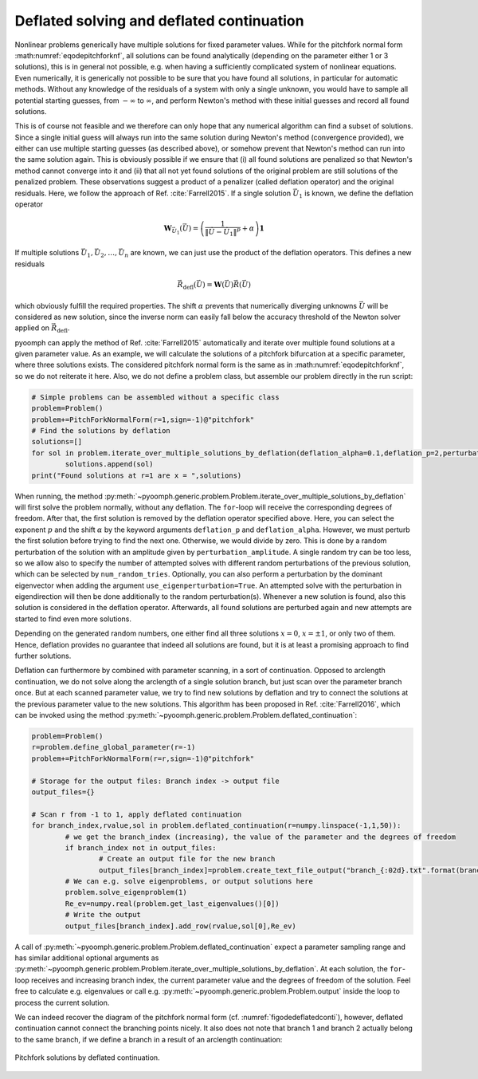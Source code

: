 .. _sectemporaldeflation:

Deflated solving and deflated continuation
~~~~~~~~~~~~~~~~~~~~~~~~~~~~~~~~~~~~~~~~~~

Nonlinear problems generically have multiple solutions for fixed parameter values. While for the pitchfork normal form :math:numref:`eqodepitchforknf`, all solutions can be found analytically (depending on the parameter either 1 or 3 solutions), this is in general not possible, e.g. when having a sufficiently complicated system of nonlinear equations. Even numerically, it is generically not possible to be sure that you have found all solutions, in particular for automatic methods. Without any knowledge of the residuals of a system with only a single unknown, you would have to sample all potential starting guesses, from :math:`-\infty` to :math:`\infty`, and perform Newton's method with these initial guesses and record all found solutions.

This is of course not feasible and we therefore can only hope that any numerical algorithm can find a subset of solutions. Since a single initial guess will always run into the same solution during Newton's method (convergence provided), we either can use multiple starting guesses (as described above), or somehow prevent that Newton's method can run into the same solution again. This is obviously possible if we ensure that (i) all found solutions are penalized so that Newton's method cannot converge into it and (ii) that all not yet found solutions of the original problem are still solutions of the penalized problem. These observations suggest a product of a penalizer (called deflation operator) and the original residuals. Here, we follow the approach of Ref. :cite:`Farrell2015`. If a single solution :math:`\vec{U}_1` is known, we define the deflation operator 

.. math:: \mathbf{W}_{\vec{U}_1}(\vec{U})=\left(\frac{1}{\| \vec{U}-\vec{U}_1\|^p}+\alpha\right)\mathbf{1}

If multiple solutions :math:`\vec{U}_1,\vec{U}_2,\ldots,\vec{U}_n` are known, we can just use the product of the deflation operators.
This defines a new residuals

.. math:: \vec{R}_\mathrm{defl}(\vec{U})=\mathbf{W}(\vec{U})\vec{R}(\vec{U})

which obviously fulfill the required properties. The shift :math:`\alpha` prevents that numerically diverging unknowns :math:`\vec{U}` will be considered as new solution, since the inverse norm can easily fall below the accuracy threshold of the Newton solver applied on :math:`\vec{R}_\mathrm{defl}`.

pyoomph can apply the method of Ref. :cite:`Farrell2015` automatically and iterate over multiple found solutions at a given parameter value. As an example, we will calculate the solutions of a pitchfork bifurcation at a specific parameter, where three solutions exists. The considered pitchfork normal form is the same as in :math:numref:`eqodepitchforknf`, so we do not reiterate it here. Also, we do not define a problem class, but assemble our problem directly in the run script:

.. code:: python

	# Simple problems can be assembled without a specific class
    	problem=Problem()
	problem+=PitchForkNormalForm(r=1,sign=-1)@"pitchfork"
	# Find the solutions by deflation    	
    	solutions=[]
    	for sol in problem.iterate_over_multiple_solutions_by_deflation(deflation_alpha=0.1,deflation_p=2,perturbation_amplitude=0.1,num_random_tries=2):
        	solutions.append(sol)
	print("Found solutions at r=1 are x = ",solutions)


When running, the method :py:meth:`~pyoomph.generic.problem.Problem.iterate_over_multiple_solutions_by_deflation` will first solve the problem normally, without any deflation. The ``for``-loop will receive the corresponding degrees of freedom. After that, the first solution is removed by the deflation operator specified above. Here, you can select the exponent :math:`p` and the shift :math:`\alpha` by the keyword arguments ``deflation_p`` and ``deflation_alpha``. However, we must perturb the first solution before trying to find the next one. Otherwise, we would divide by zero. This is done by a random perturbation of the solution with an amplitude given by ``perturbation_amplitude``. A single random try can be too less, so we allow also to specify the number of attempted solves with different random perturbations of the previous solution, which can be selected by ``num_random_tries``. Optionally, you can also perform a perturbation by the dominant eigenvector when adding the argument ``use_eigenperturbation=True``. An attempted solve with the perturbation in eigendirection will then be done additionally to the random perturbation(s). Whenever a new solution is found, also this solution is considered in the deflation operator. Afterwards, all found solutions are perturbed again and new attempts are started to find even more solutions.

Depending on the generated random numbers, one either find all three solutions :math:`x=0`, :math:`x=\pm 1`, or only two of them. Hence, deflation provides no guarantee that indeed all solutions are found, but it is at least a promising approach to find further solutions.


.. only:: html

	.. container:: downloadbutton

		:download:`Download this example <deflated_solve.py>`
		
		:download:`Download all examples <../../tutorial_example_scripts.zip>`   	
		

Deflation can furthermore by combined with parameter scanning, in a sort of continuation. Opposed to arclength continuation, we do not solve along the arclength of a single solution branch, but just scan over the parameter branch once. But at each scanned parameter value, we try to find new solutions by deflation and try to connect the solutions at the previous parameter value to the new solutions. This algorithm has been proposed in Ref. :cite:`Farrell2016`, which can be invoked using the method :py:meth:`~pyoomph.generic.problem.Problem.deflated_continuation`:

.. code:: python

	problem=Problem()
	r=problem.define_global_parameter(r=-1)
	problem+=PitchForkNormalForm(r=r,sign=-1)@"pitchfork"

	# Storage for the output files: Branch index -> output file
	output_files={}

	# Scan r from -1 to 1, apply deflated continuation
	for branch_index,rvalue,sol in problem.deflated_continuation(r=numpy.linspace(-1,1,50)):
		# we get the branch_index (increasing), the value of the parameter and the degrees of freedom
		if branch_index not in output_files:
			# Create an output file for the new branch
			output_files[branch_index]=problem.create_text_file_output("branch_{:02d}.txt".format(branch_index))
		# We can e.g. solve eigenproblems, or output solutions here
		problem.solve_eigenproblem(1)
		Re_ev=numpy.real(problem.get_last_eigenvalues()[0])
		# Write the output
		output_files[branch_index].add_row(rvalue,sol[0],Re_ev)
		

A call of :py:meth:`~pyoomph.generic.problem.Problem.deflated_continuation` expect a parameter sampling range and has similar additional optional arguments as :py:meth:`~pyoomph.generic.problem.Problem.iterate_over_multiple_solutions_by_deflation`. At each solution, the ``for``-loop receives and increasing branch index, the current parameter value and the degrees of freedom of the solution. Feel free to calculate e.g. eigenvalues or call e.g. :py:meth:`~pyoomph.generic.problem.Problem.output` inside the loop to process the current solution. 

We can indeed recover the diagram of the pitchfork normal form (cf. :numref:`figodedeflatedconti`), however, deflated continuation cannot connect the branching points nicely. It also does not note that branch 1 and branch 2 actually belong to the same branch, if we define a branch in a result of an arclength continuation:


..  figure:: deflated_conti.*
	:name: figodedeflatedconti
	:align: center
	:alt: Pitchfork solutions by deflated continuation
	:class: with-shadow
	:width: 70%
	
	Pitchfork solutions by deflated continuation.


.. only:: html

	.. container:: downloadbutton

		:download:`Download this example <deflated_continuation.py>`
		
		:download:`Download all examples <../../tutorial_example_scripts.zip>`   	

